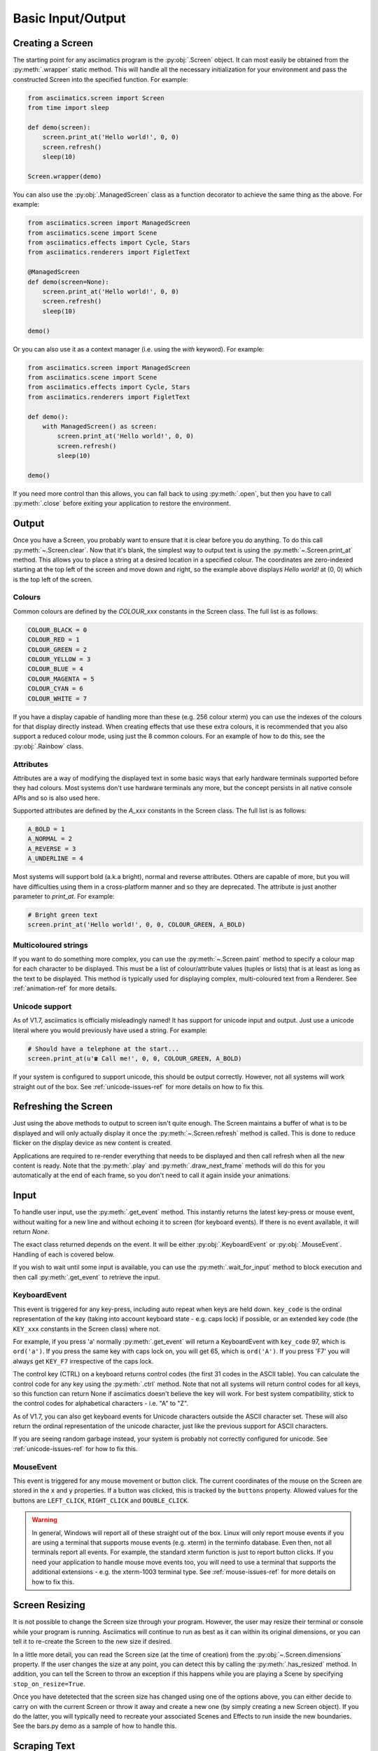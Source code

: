 Basic Input/Output
==================

Creating a Screen
-----------------
The starting point for any asciimatics program is the :py:obj:`.Screen` object.  It can most easily
be obtained from the :py:meth:`.wrapper` static method.  This will handle all the necessary
initialization for your environment and pass the constructed Screen into the specified function.
For example:

.. code-block:: python

    from asciimatics.screen import Screen
    from time import sleep

    def demo(screen):
        screen.print_at('Hello world!', 0, 0)
        screen.refresh()
        sleep(10)

    Screen.wrapper(demo)

You can also use the :py:obj:`.ManagedScreen` class as a function decorator to achieve the same thing
as the above.  For example:

.. code-block:: python

    from asciimatics.screen import ManagedScreen
    from asciimatics.scene import Scene
    from asciimatics.effects import Cycle, Stars
    from asciimatics.renderers import FigletText

    @ManagedScreen
    def demo(screen=None):
        screen.print_at('Hello world!', 0, 0)
        screen.refresh()
        sleep(10)

    demo()

Or you can also use it as a context manager (i.e. using the `with` keyword).  For example:

.. code-block:: python

    from asciimatics.screen import ManagedScreen
    from asciimatics.scene import Scene
    from asciimatics.effects import Cycle, Stars
    from asciimatics.renderers import FigletText

    def demo():
        with ManagedScreen() as screen:
            screen.print_at('Hello world!', 0, 0)
            screen.refresh()
            sleep(10)

    demo()

If you need more control than this allows, you can fall back to using :py:meth:`.open`, but then
you have to call :py:meth:`.close` before exiting your application to restore the environment.

Output
------
Once you have a Screen, you probably want to ensure that it is clear before you do anything.  To
do this call :py:meth:`~.Screen.clear`.  Now that it's blank, the simplest way to output text is
using the :py:meth:`~.Screen.print_at` method.  This allows you to place a string at a desired
location in a specified colour.  The coordinates are zero-indexed starting at the top left of the
screen and move down and right, so the example above displays `Hello world!` at (0, 0) which is the
top left of the screen.

Colours
^^^^^^^
Common colours are defined by the `COLOUR_xxx` constants in the Screen class.  The full list is as
follows:

.. code-block:: python

    COLOUR_BLACK = 0
    COLOUR_RED = 1
    COLOUR_GREEN = 2
    COLOUR_YELLOW = 3
    COLOUR_BLUE = 4
    COLOUR_MAGENTA = 5
    COLOUR_CYAN = 6
    COLOUR_WHITE = 7

If you have a display capable of handling more than these (e.g. 256 colour xterm) you can use the
indexes of the colours for that display directly instead.  When creating effects that use these
extra colours, it is recommended that you also support a reduced colour mode, using just the 8
common colours.  For an example of how to do this, see the :py:obj:`.Rainbow` class.

Attributes
^^^^^^^^^^
Attributes are a way of modifying the displayed text in some basic ways that early hardware
terminals supported before they had colours.  Most systems don't use hardware terminals any more,
but the concept persists in all native console APIs and so is also used here.

Supported attributes are defined by the `A_xxx` constants in the Screen class.  The full list is as
follows:

.. code-block:: python

    A_BOLD = 1
    A_NORMAL = 2
    A_REVERSE = 3
    A_UNDERLINE = 4

Most systems will support bold (a.k.a bright), normal and reverse attributes.  Others are capable
of more, but you will have difficulties using them in a cross-platform manner and so they are
deprecated. The attribute is just another parameter to `print_at`.  For example:

.. code-block:: python

    # Bright green text
    screen.print_at('Hello world!', 0, 0, COLOUR_GREEN, A_BOLD)

Multicoloured strings
^^^^^^^^^^^^^^^^^^^^^
If you want to do something more complex, you can use the :py:meth:`~.Screen.paint` method to
specify a colour map for each character to be displayed.  This must be a list of colour/attribute
values (tuples or lists) that is at least as long as the text to be displayed.  This method is
typically used for displaying complex, multi-coloured text from a Renderer.  See
:ref:`animation-ref` for more details.

Unicode support
^^^^^^^^^^^^^^^
As of V1.7, asciimatics is officially misleadingly named!  It has support for unicode input and
output.  Just use a unicode literal where you would previously have used a string.  For example:

.. code-block:: python

    # Should have a telephone at the start...
    screen.print_at(u'☎ Call me!', 0, 0, COLOUR_GREEN, A_BOLD)

If your system is configured to support unicode, this should be output correctly.  However, not all
systems will work straight out of the box.  See :ref:`unicode-issues-ref` for more details on how
to fix this.

Refreshing the Screen
---------------------
Just using the above methods to output to screen isn't quite enough.  The Screen maintains a buffer
of what is to be displayed and will only actually display it once the :py:meth:`~.Screen.refresh`
method is called.  This is done to reduce flicker on the display device as new content is created.

Applications are required to re-render everything that needs to be displayed and then call refresh
when all the new content is ready.  Note that the :py:meth:`.play` and :py:meth:`.draw_next_frame`
methods will do this for you automatically at the end of each frame, so you don't need to call it
again inside your animations.

Input
-----
To handle user input, use the :py:meth:`.get_event` method.  This instantly returns the latest
key-press or mouse event, without waiting for a new line and without echoing it to screen (for
keyboard events).  If there is no event available, it will return `None`.

The exact class returned depends on the event.  It will be either :py:obj:`.KeyboardEvent` or
:py:obj:`.MouseEvent`.  Handling of each is covered below.

If you wish to wait until some input is available, you can use the :py:meth:`.wait_for_input` method
to block execution and then call :py:meth:`.get_event` to retrieve the input.

KeyboardEvent
^^^^^^^^^^^^^
This event is triggered for any key-press, including auto repeat when keys are held down.
``key_code`` is the ordinal representation of the key (taking into account keyboard state - e.g.
caps lock) if possible, or an extended key code (the ``KEY_xxx`` constants in the Screen class)
where not.

For example, if you press 'a' normally :py:meth:`.get_event` will return a KeyboardEvent with
``key_code`` 97, which is ``ord('a')``.  If you press the same key with caps lock on, you will get
65, which is ``ord('A')``.  If you press 'F7' you will always get ``KEY_F7`` irrespective of the
caps lock.

The control key (CTRL) on a keyboard returns control codes (the first 31 codes in the ASCII table).
You can calculate the control code for any key using the :py:meth:`.ctrl` method.  Note that not
all systems will return control codes for all keys, so this function can return None if asciimatics
doesn't believe the key will work.  For best system compatibility, stick to the control codes for
alphabetical characters - i.e. "A" to "Z".

As of V1.7, you can also get keyboard events for Unicode characters outside the ASCII character
set.  These will also return the ordinal representation of the unicode character, just like the
previous support for ASCII characters.

If you are seeing random garbage instead, your system is probably not correctly configured for
unicode.  See :ref:`unicode-issues-ref` for how to fix this.

MouseEvent
^^^^^^^^^^
This event is triggered for any mouse movement or button click.  The current coordinates of the
mouse on the Screen are stored in the ``x`` and ``y`` properties.  If a button was clicked, this is
tracked by the ``buttons`` property.  Allowed values for the buttons are ``LEFT_CLICK``,
``RIGHT_CLICK`` and ``DOUBLE_CLICK``.

.. warning::

    In general, Windows will report all of these straight out of the box.  Linux will only report
    mouse events if you are using a terminal that supports mouse events (e.g. xterm) in the
    terminfo database.  Even then, not all terminals report all events.  For example, the standard
    xterm function is just to report button clicks.  If you need your application to handle mouse
    move events too, you will need to use a terminal that supports the additional extensions - e.g.
    the xterm-1003 terminal type.  See :ref:`mouse-issues-ref` for more details on how to fix this.

Screen Resizing
---------------
It is not possible to change the Screen size through your program.  However, the user may resize
their terminal or console while your program is running.  Asciimatics will continue to run as best
as it can within its original dimensions, or you can tell it to re-create the Screen to the new
size if desired.

In a little more detail, you can read the Screen size (at the time of creation) from the
:py:obj:`~.Screen.dimensions` property.  If the user changes the size at any point, you can detect
this by calling the :py:meth:`.has_resized` method.  In addition, you can tell the Screen to throw
an exception if this happens while you are playing a Scene by specifying ``stop_on_resize=True``.

Once you have detetected that the screen size has changed using one of the options above, you can
either decide to carry on with the current Screen or throw it away and create a new one (by simply
creating a new Screen object). If you do the latter, you will typically need to recreate your
associated Scenes and Effects to run inside the new boundaries.  See the bars.py demo as a sample
of how to handle this.

Scraping Text
-------------
Sometimes it is useful to be able to read what is already displayed on the Screen at a given
location.  This is often referred to as screen scraping.  You can do this using the
:py:meth:`~.Screen.get_from` method.  It will return the displayed character and attributes (as a
4-tuple) for any single character location on the Screen.

.. code-block:: python

    # Check we've not already displayed something before updating.
    current_char, fg, attr, bg = screen.get_from(x, y)
    if current_char != 32:
        screen.print_at('X', x, y)

.. warning::

    Some languages use double-width glyphs.  When scraping text for such glyphs, you will find that
    ``get_from`` returns the character for both of the 2 locations containing the glyph.  For
    example, if you printed ``是`` at ``(0, 0)``, you would find that asciimatics returns this value
    for both ``(0, 0)`` and ``(0, 1)``.  For more details on which languages (and hence unicode
    characters) are affected by this see, `here
    <https://en.wikipedia.org/wiki/Halfwidth_and_fullwidth_forms>`__ and `here
    <http://denisbider.blogspot.co.uk/2015/09/when-monospace-fonts-arent-unicode.html>`__.

Drawing shapes
--------------
The Screen object also provides some anti-aliased line drawing facilities, using ASCII characters
to represent the line.  The :py:meth:`~.Screen.move` method will move the drawing cursor to the
specified coordinates and then the :py:meth:`~.Screen.draw` method will draw a straight line from
the current cursor location to the specified coordinates.

You can override the anti-aliasing with the ``char`` parameter.  This is most useful when trying to
clear what was already drawn.  For example:

.. code-block:: python

    # Draw a diagonal line from the top-left of the screen.
    screen.move(0, 0)
    screen.draw(10, 10)

    # Clear the line
    screen.move(0, 0)
    screen.draw(10, 10, char=' ')

If the resulting line is too thick, you can also pick a thinner pen by specifying ``thin=True``.
Examples of both styles can be found in the Clock sample code.

In addition, there is the :py:meth:`~.Screen.fill_polygon` method which will draw a filled
polygon in the specified colour using a set of points passed in to define the required shape.  This
uses the scan-line algorithm, so you can cut holes inside the shape by defining one polygon inside
another.  For example:

.. code-block:: python

    # Draw a large with a smaller rectangle hole in the middle.
    screen.fill_polygon([[(60, 0), (70, 0), (70, 10), (60, 10)],
                         [(63, 2), (67, 2), (67, 8), (63, 8)]])


Unicode drawing
---------------
The drawing methods covered above are unicode aware and will default to the correct character
set for your terminal, using unicode block characters where possible and falling back to pure
ASCII text if not.
